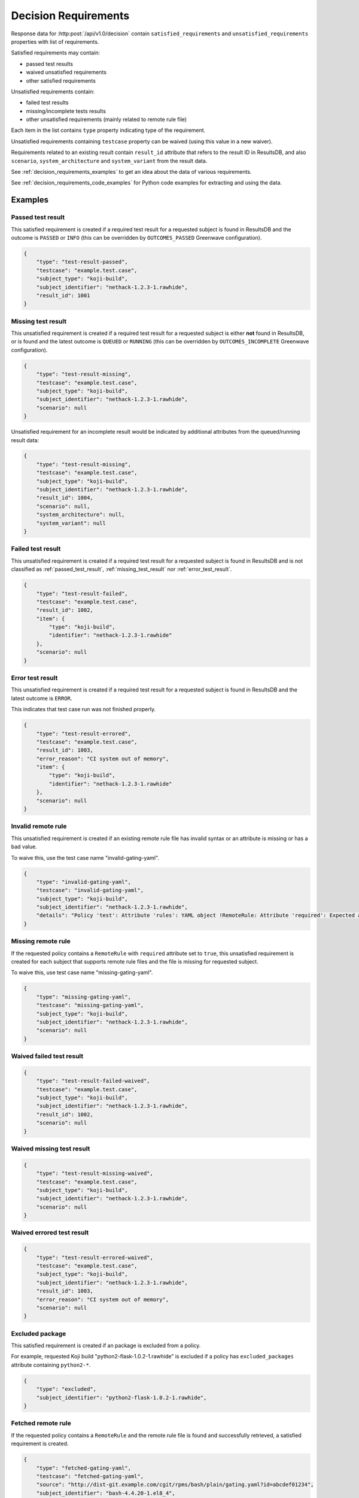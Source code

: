 .. _decision_requirements:

=====================
Decision Requirements
=====================

Response data for :http:post:`/api/v1.0/decision` contain
``satisfied_requirements`` and ``unsatisfied_requirements`` properties with
list of requirements.

Satisfied requirements may contain:

- passed test results
- waived unsatisfied requirements
- other satisfied requirements

Unsatisfied requirements contain:

- failed test results
- missing/incomplete tests results
- other unsatisfied requirements (mainly related to remote rule file)

Each item in the list contains ``type`` property indicating type of the
requirement.

Unsatisfied requirements containing ``testcase`` property can be waived (using
this value in a new waiver).

Requirements related to an existing result contain ``result_id`` attribute that
refers to the result ID in ResultsDB, and also ``scenario``,
``system_architecture`` and ``system_variant`` from the result data.

See :ref:`decision_requirements_examples` to get an idea about the data of
various requirements.

See :ref:`decision_requirements_code_examples` for Python code examples for
extracting and using the data.

.. _decision_requirements_examples:

Examples
========

.. _passed_test_result:

Passed test result
------------------

This satisfied requirement is created if a required test result for a requested
subject is found in ResultsDB and the outcome is ``PASSED`` or ``INFO`` (this
can be overridden by ``OUTCOMES_PASSED`` Greenwave configuration).

.. code-block:: json

    {
        "type": "test-result-passed",
        "testcase": "example.test.case",
        "subject_type": "koji-build",
        "subject_identifier": "nethack-1.2.3-1.rawhide",
        "result_id": 1001
    }

.. _missing_test_result:

Missing test result
-------------------

This unsatisfied requirement is created if a required test result for a
requested subject is either **not** found in ResultsDB, or is found and the
latest outcome is ``QUEUED`` or ``RUNNING`` (this can be overridden by
``OUTCOMES_INCOMPLETE`` Greenwave configuration).

.. code-block:: json

    {
        "type": "test-result-missing",
        "testcase": "example.test.case",
        "subject_type": "koji-build",
        "subject_identifier": "nethack-1.2.3-1.rawhide",
        "scenario": null
    }

Unsatisfied requirement for an incomplete result would be indicated by
additional attributes from the queued/running result data:

.. code-block:: json

    {
        "type": "test-result-missing",
        "testcase": "example.test.case",
        "subject_type": "koji-build",
        "subject_identifier": "nethack-1.2.3-1.rawhide",
        "result_id": 1004,
        "scenario": null,
        "system_architecture": null,
        "system_variant": null
    }

.. _failed_test_result:

Failed test result
------------------

This unsatisfied requirement is created if a required test result for a
requested subject is found in ResultsDB and is not classified as
:ref:`passed_test_result`, :ref:`missing_test_result` nor
:ref:`error_test_result`.

.. code-block:: json

    {
        "type": "test-result-failed",
        "testcase": "example.test.case",
        "result_id": 1002,
        "item": {
            "type": "koji-build",
            "identifier": "nethack-1.2.3-1.rawhide"
        },
        "scenario": null
    }

.. _error_test_result:

Error test result
-----------------

This unsatisfied requirement is created if a required test result for a
requested subject is found in ResultsDB and the latest outcome is ``ERROR``.

This indicates that test case run was not finished properly.

.. code-block:: json

    {
        "type": "test-result-errored",
        "testcase": "example.test.case",
        "result_id": 1003,
        "error_reason": "CI system out of memory",
        "item": {
            "type": "koji-build",
            "identifier": "nethack-1.2.3-1.rawhide"
        },
        "scenario": null
    }

Invalid remote rule
-------------------

This unsatisfied requirement is created if an existing remote rule file has
invalid syntax or an attribute is missing or has a bad value.

To waive this, use the test case name "invalid-gating-yaml".

.. code-block:: json

    {
        "type": "invalid-gating-yaml",
        "testcase": "invalid-gating-yaml",
        "subject_type": "koji-build",
        "subject_identifier": "nethack-1.2.3-1.rawhide",
        "details": "Policy 'test': Attribute 'rules': YAML object !RemoteRule: Attribute 'required': Expected a boolean value, got: 1"
    }

Missing remote rule
-------------------

If the requested policy contains a ``RemoteRule`` with ``required`` attribute
set to ``true``, this unsatisfied requirement is created for each subject that
supports remote rule files and the file is missing for requested subject.

To waive this, use test case name "missing-gating-yaml".

.. code-block:: json

    {
        "type": "missing-gating-yaml",
        "testcase": "missing-gating-yaml",
        "subject_type": "koji-build",
        "subject_identifier": "nethack-1.2.3-1.rawhide",
        "scenario": null
    }

Waived failed test result
-------------------------

.. code-block:: json

    {
        "type": "test-result-failed-waived",
        "testcase": "example.test.case",
        "subject_type": "koji-build",
        "subject_identifier": "nethack-1.2.3-1.rawhide",
        "result_id": 1002,
        "scenario": null
    }

Waived missing test result
--------------------------

.. code-block:: json

    {
        "type": "test-result-missing-waived",
        "testcase": "example.test.case",
        "subject_type": "koji-build",
        "subject_identifier": "nethack-1.2.3-1.rawhide",
        "scenario": null
    }

Waived errored test result
--------------------------

.. code-block:: json

    {
        "type": "test-result-errored-waived",
        "testcase": "example.test.case",
        "subject_type": "koji-build",
        "subject_identifier": "nethack-1.2.3-1.rawhide",
        "result_id": 1003,
        "error_reason": "CI system out of memory",
        "scenario": null
    }

Excluded package
----------------

This satisfied requirement is created if an package is excluded from a policy.

For example, requested Koji build "python2-flask-1.0.2-1.rawhide" is excluded
if a policy has ``excluded_packages`` attribute containing ``python2-*``.

.. code-block:: json

    {
        "type": "excluded",
        "subject_identifier": "python2-flask-1.0.2-1.rawhide",
    }

Fetched remote rule
-------------------

If the requested policy contains a ``RemoteRule`` and the remote rule file is
found and successfully retrieved, a satisfied requirement is created.

.. code-block:: json

    {
        "type": "fetched-gating-yaml",
        "testcase": "fetched-gating-yaml",
        "source": "http://dist-git.example.com/cgit/rpms/bash/plain/gating.yaml?id=abcdef01234",
        "subject_identifier": "bash-4.4.20-1.el8_4",
        "subject_type": "koji_build"
    }

.. _decision_requirements_code_examples:

Code Examples
=============

Below are Python code snippets for working with specific requirement types.

Retrieve decision from Greenwave using Requests Python library:

.. code-block:: python

    import requests

    response = requests.post(GREENWAVE_URL, DECISION_REQUEST_DATA);
    response.raise_for_status()
    decision = response.json()

    satisfied = decision["satisfied_requirements"]
    unsatisfied = decision["unsatisfied_requirements"]

.. important::

   The above code does not handle intermittent network issues. Normally, you
   would want to use requests session which can retry on a failure.

Passed test results are stored in the ``satisfied_requirements`` list and have
``test-result-passed`` type.

.. code-block:: python

    passed = [
        req
        for req in satisfied
        if req["type"] == "test-result-passed"
    ]
    if passed:
        print("Passed:")
        for req in passed:
            subject_id = req["subject_identifier"]
            subject_type = req["subject_type"]
            print(f'  {req["testcase"]} ({subject_id} {subject_type})')

Waived requirements have type ending with "-waived":

- ``test-result-failed-waived``
- ``test-result-errored-waived``
- ``test-result-missing-waived``
- ``invalid-gating-yaml-waived``
- ``missing-gating-yaml-waived``
- ``failed-fetch-gating-yaml-waived``
- other types (can be extended in the future)

.. code-block:: python

    waived = [
        req
        for req in satisfied
        if req["type"].endswith("-waived")
    ]
    if waived:
        print("Waived:")
        for req in waived:
            print(f'  {req["testcase"]} ({req["type"]})')

Other satisfied requirements types:

- ``fetched-gating-yaml``
- ``blacklisted`` (from ``blacklist`` in a policy)
- ``excluded`` (from ``excluded_packages`` in a policy)
- other types (can be extended in the future)

.. code-block:: python

    other_satisfied = [
        req
        for req in satisfied
        if req not in waived and req not in passed
    ]
    if other_satisfied:
        print("Passed (not test cases):")
        for req in other_satisfied:
            if req["type"] == "fetched-gating-yaml":
                print(f'  Fetched {req["source"]}')
            else:
                print(f'  {req["type"]}: {json.dumps(req)}')

Missing/incomplete test results have ``test-result-missing`` type.

.. code-block:: python

    missing = [
        req
        for req in unsatisfied
        if req["type"] == "test-result-missing"
    ]
    if missing:
        print("Missing:")
        for req in missing:
            subject_id = req["subject_identifier"]
            subject_type = req["subject_type"]
            print(f'  {req["testcase"]} ({subject_id} {subject_type})')

Failed tests results have ``test-result-failed`` or ``test-result-errored`` type.

.. code-block:: python

    failed = [
        req
        for req in unsatisfied
        if req["type"] in ("test-result-failed", "test-result-errored")
    ]
    for req in failed:
        subject_id = req.get("subject_identifier") or req["item"].get("type")
        subject_type = req.get("subject_type") or req["item"].get("item")
        print(f'Failed: {req["testcase"]} ({subject_id} {subject_type})')

Other unsatisfied requirement types:

- ``invalid-gating-yaml``
- ``missing-gating-yaml``
- ``failed-fetch-gating-yaml``
- other types (can be extended in the future)

.. code-block:: python

    other_failed = [
        req
        for req in unsatisfied
        if req not in failed and req not in missing
    ]
    if other_failed:
        print("Failed (not test cases):")
        for req in other_failed:
            print(f'  {req["testcase"]} ({req["type"]})')

Unsatisfied requirements containing ``testcase`` property can be waived.

.. code-block:: python

    waivable = [
        req
        for req in unsatisfied
        if "testcase" in req
    ]

We can print a command to create waivers but user needs to provide **product
version** (same as in the decision request) and a **comment** (reason for the
waiver).

.. code-block:: python

    waiver_data = [
        {
            "subject_identifier": req.get("subject_identifier") or req["item"].get("type"),
            "subject_type": req.get("subject_type") or req["item"].get("item"),
            "testcase": req["testcase"],
            "scenario": req.get("scenario"),
            "waived": True,
            "product_version": PRODUCT_VERSION,
            "comment": COMMENT,
        }
        for req in waivable
    ]
    if waiver_data:
        payload = json.dumps(waiver_data, indent=2)
        print('Waive failed (ensure "product_version" and "comment" is correct):')
        print(f"curl --negotiate -u: {WAIVERDB_URL} -d @- <<EOF")
        print(payload)
        print("EOF")
